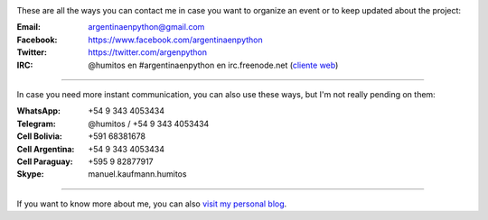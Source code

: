 .. title: Contact
.. slug: contact
.. date: 2015-05-03 20:38:58 UTC-03:00
.. tags: 
.. category: 
.. link: 
.. description: 
.. type: text

.. image:: mini-zen.thumbnail.jpg
   :target: zen.jpg
   :align: right


These are all the ways you can contact me in case you want to organize
an event or to keep updated about the project:

:Email: argentinaenpython@gmail.com

:Facebook: https://www.facebook.com/argentinaenpython

:Twitter: https://twitter.com/argenpython

:IRC: @humitos en #argentinaenpython en irc.freenode.net (`cliente web
      <https://kiwiirc.com/client>`_)

----

In case you need more instant communication, you can also use these
ways, but I'm not really pending on them:


:WhatsApp: +54 9 343 4053434

:Telegram: @humitos / +54 9 343 4053434

:Cell Bolivia: +591 68381678

:Cell Argentina: +54 9 343 4053434

:Cell Paraguay: +595 9 82877917

:Skype: manuel.kaufmann.humitos

----

If you want to know more about me, you can also `visit my personal
blog <http://elblogdehumitos.com.ar/>`_.
